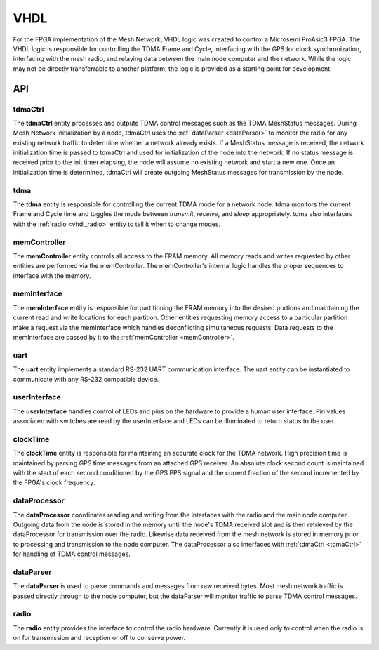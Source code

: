 VHDL
====

For the FPGA implementation of the Mesh Network, VHDL logic was created to control a Microsemi ProAsic3 FPGA.  The VHDL logic is responsible for controlling the TDMA Frame and Cycle, interfacing with the GPS for clock synchronization, interfacing with the mesh radio, and relaying data between the main node computer and the network.  While the logic may not be directly transferrable to another platform, the logic is provided as a starting point for development. 

API
^^^

.. _tdmaCtrl:

tdmaCtrl
--------
The **tdmaCtrl** entity processes and outputs TDMA control messages such as the TDMA MeshStatus messages.  During Mesh Network initialization by a node, tdmaCtrl uses the :ref:`dataParser <dataParser>` to monitor the radio for any existing network traffic to determine whether a network already exists.  If a MeshStatus message is received, the network initialization time is passed to tdmaCtrl and used for initialization of the node into the network.  If no status message is received prior to the init timer elapsing, the node will assume no existing network and start a new one.  Once an initialization time is determined, tdmaCtrl will create outgoing MeshStatus messages for transmission by the node.

tdma
----
The **tdma** entity is responsible for controlling the current TDMA mode for a network node.  tdma monitors the current Frame and Cycle time and toggles the mode between *transmit*, *receive*, and *sleep* appropriately. tdma also interfaces with the :ref:`radio <vhdl_radio>` entity to tell it when to change modes.

.. _memController:

memController
-------------
The **memController** entity controls all access to the FRAM memory.  All memory reads and writes requested by other entities are performed via the memController. The memController's internal logic handles the proper sequences to interface with the memory.

memInterface
------------
The **memInterface** entity is responsible for partitioning the FRAM memory into the desired portions and maintaining the current read and write locations for each partition.  Other entities requesting memory access to a particular partition make a request via the memInterface which handles deconflicting simultaneous requests.  Data requests to the memInterface are passed by it to the :ref:`memController <memController>`.

uart
----
The **uart** entity implements a standard RS-232 UART communication interface.  The uart entity can be instantiated to communicate with any RS-232 compatible device.    

userInterface
-------------
The **userInterface** handles control of LEDs and pins on the hardware to provide a human user interface.  Pin values associated with switches are read by the userInterface and LEDs can be illuminated to return status to the user.

clockTime
---------
The **clockTime** entity is responsible for maintaining an accurate clock for the TDMA network.  High precision time is maintained by parsing GPS time messages from an attached GPS receiver.  An absolute clock second count is maintained with the start of each second conditioned by the GPS PPS signal and the current fraction of the second incremented by the FPGA's clock frequency.

dataProcessor
-------------
The **dataProcessor** coordinates reading and writing from the interfaces with the radio and the main node computer.  Outgoing data from the node is stored in the memory until the node's TDMA received slot and is then retrieved by the dataProcessor for transmission over the radio.  Likewise data received from the mesh network is stored in memory prior to processing and transmission to the node computer. The dataProcessor also interfaces with :ref:`tdmaCtrl <tdmaCtrl>` for handling of TDMA control messages.

.. _dataParser:

dataParser
----------
The **dataParser** is used to parse commands and messages from raw received bytes.  Most mesh network traffic is passed directly through to the node computer, but the dataParser will monitor traffic to parse TDMA control messages.

.. _vhdl_radio:

radio
-----
The **radio** entity provides the interface to control the radio hardware. Currently it is used only to control when the radio is on for transmission and reception or off to conserve power.  
